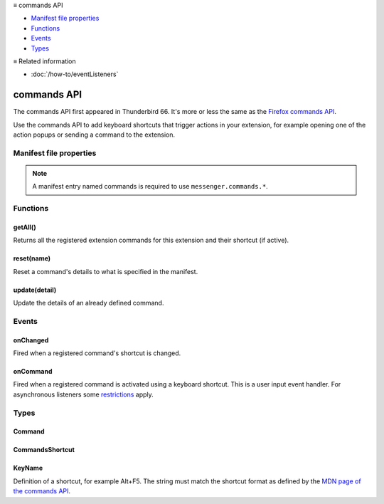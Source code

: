 .. container:: sticky-sidebar

  ≡ commands API

  * `Manifest file properties`_
  * `Functions`_
  * `Events`_
  * `Types`_

  .. include:: /overlay/developer-resources.rst

  ≡ Related information

  * :doc:`/how-to/eventListeners`

============
commands API
============

The commands API first appeared in Thunderbird 66. It's more or less the same as the `Firefox commands API`__.

__ https://developer.mozilla.org/en-US/docs/Mozilla/Add-ons/WebExtensions/API/commands

.. role:: permission

.. role:: value

.. role:: code

Use the commands API to add keyboard shortcuts that trigger actions in your extension, for example opening one of the action popups or sending a command to the extension.

.. rst-class:: api-main-section

Manifest file properties
========================

.. api-member::
   :name: [``commands``]
   :type: (object, optional)
   
   A *dictionary object* defining one or more commands as *name-value* pairs, the *name* being the name of the command and the *value* being a :ref:`commands.CommandsShortcut`. The *name* may also be one of the following built-in special shortcuts: 
   
    * :value:`_execute_browser_action` 
   
    * :value:`_execute_compose_action` 
   
    * :value:`_execute_message_display_action`
   
   Example: 
   
   .. literalinclude:: includes/commands/manifest.json
     :language: JSON
   
   

.. rst-class:: api-permission-info

.. note::

   A manifest entry named :value:`commands` is required to use ``messenger.commands.*``.

.. rst-class:: api-main-section

Functions
=========

.. _commands.getAll:

getAll()
--------

.. api-section-annotation-hack:: 

Returns all the registered extension commands for this extension and their shortcut (if active).

.. api-header::
   :label: Return type (`Promise`_)

   
   .. api-member::
      :type: array of :ref:`commands.Command`
   
   
   .. _Promise: https://developer.mozilla.org/en-US/docs/Web/JavaScript/Reference/Global_Objects/Promise

.. _commands.reset:

reset(name)
-----------

.. api-section-annotation-hack:: 

Reset a command's details to what is specified in the manifest.

.. api-header::
   :label: Parameters

   
   .. api-member::
      :name: ``name``
      :type: (string)
      
      The name of the command.
   

.. _commands.update:

update(detail)
--------------

.. api-section-annotation-hack:: 

Update the details of an already defined command.

.. api-header::
   :label: Parameters

   
   .. api-member::
      :name: ``detail``
      :type: (object)
      
      The new details for the command.
      
      .. api-member::
         :name: ``name``
         :type: (string)
         
         The name of the command.
      
      
      .. api-member::
         :name: [``description``]
         :type: (string, optional)
         
         The description for the command.
      
      
      .. api-member::
         :name: [``shortcut``]
         :type: (string, optional)
         
         An empty string to clear the shortcut, or a string matching the format defined by the `MDN page of the commands API <https://developer.mozilla.org/en-US/docs/Mozilla/Add-ons/WebExtensions/manifest.json/commands#shortcut_values>`__  to set a new shortcut key. If the string does not match this format, the function throws an error.
      
   

.. rst-class:: api-main-section

Events
======

.. _commands.onChanged:

onChanged
---------

.. api-section-annotation-hack:: 

Fired when a registered command's shortcut is changed.

.. api-header::
   :label: Parameters for onChanged.addListener(listener)

   
   .. api-member::
      :name: ``listener(changeInfo)``
      
      A function that will be called when this event occurs.
   

.. api-header::
   :label: Parameters passed to the listener function

   
   .. api-member::
      :name: ``changeInfo``
      :type: (object)
      
      .. api-member::
         :name: ``name``
         :type: (string)
         
         The name of the shortcut.
      
      
      .. api-member::
         :name: ``newShortcut``
         :type: (string)
         
         The new shortcut active for this command, or blank if not active.
      
      
      .. api-member::
         :name: ``oldShortcut``
         :type: (string)
         
         The old shortcut which is no longer active for this command, or blank if the shortcut was previously inactive.
      
   

.. _commands.onCommand:

onCommand
---------

.. api-section-annotation-hack:: 

Fired when a registered command is activated using a keyboard shortcut. This is a user input event handler. For asynchronous listeners some `restrictions <https://developer.mozilla.org/en-US/docs/Mozilla/Add-ons/WebExtensions/User_actions>`__ apply.

.. api-header::
   :label: Parameters for onCommand.addListener(listener)

   
   .. api-member::
      :name: ``listener(command, tab)``
      
      A function that will be called when this event occurs.
   

.. api-header::
   :label: Parameters passed to the listener function

   
   .. api-member::
      :name: ``command``
      :type: (string)
   
   
   .. api-member::
      :name: ``tab``
      :type: (:ref:`tabs.Tab`)
      :annotation: -- [Added in TB 106]
      
      The details of the active tab while the command occurred.
   

.. rst-class:: api-main-section

Types
=====

.. _commands.Command:

Command
-------

.. api-section-annotation-hack:: 

.. api-header::
   :label: object

   
   .. api-member::
      :name: [``description``]
      :type: (string, optional)
      
      The Extension Command description
   
   
   .. api-member::
      :name: [``name``]
      :type: (string, optional)
      
      The name of the Extension Command
   
   
   .. api-member::
      :name: [``shortcut``]
      :type: (string, optional)
      
      The shortcut active for this command, or blank if not active.
   

.. _commands.CommandsShortcut:

CommandsShortcut
----------------

.. api-section-annotation-hack:: 

.. api-header::
   :label: object

   
   .. api-member::
      :name: [``description``]
      :type: (string, optional)
   
   
   .. api-member::
      :name: [``suggested_key``]
      :type: (object, optional)
      
      .. api-member::
         :name: [``default``]
         :type: (:ref:`commands.KeyName`, optional)
         
         Default key combination.
      
      
      .. api-member::
         :name: [``linux``]
         :type: (:ref:`commands.KeyName`, optional)
         
         Key combination on Linux.
      
      
      .. api-member::
         :name: [``mac``]
         :type: (:ref:`commands.KeyName`, optional)
         
         Key combination on Mac.
      
      
      .. api-member::
         :name: [``windows``]
         :type: (:ref:`commands.KeyName`, optional)
         
         Key combination on Windows.
      
   

.. _commands.KeyName:

KeyName
-------

.. api-section-annotation-hack:: 

Definition of a shortcut, for example :value:`Alt+F5`. The string must match the shortcut format as defined by the `MDN page of the commands API <https://developer.mozilla.org/en-US/docs/Mozilla/Add-ons/WebExtensions/manifest.json/commands#shortcut_values>`__.

.. api-header::
   :label: string
